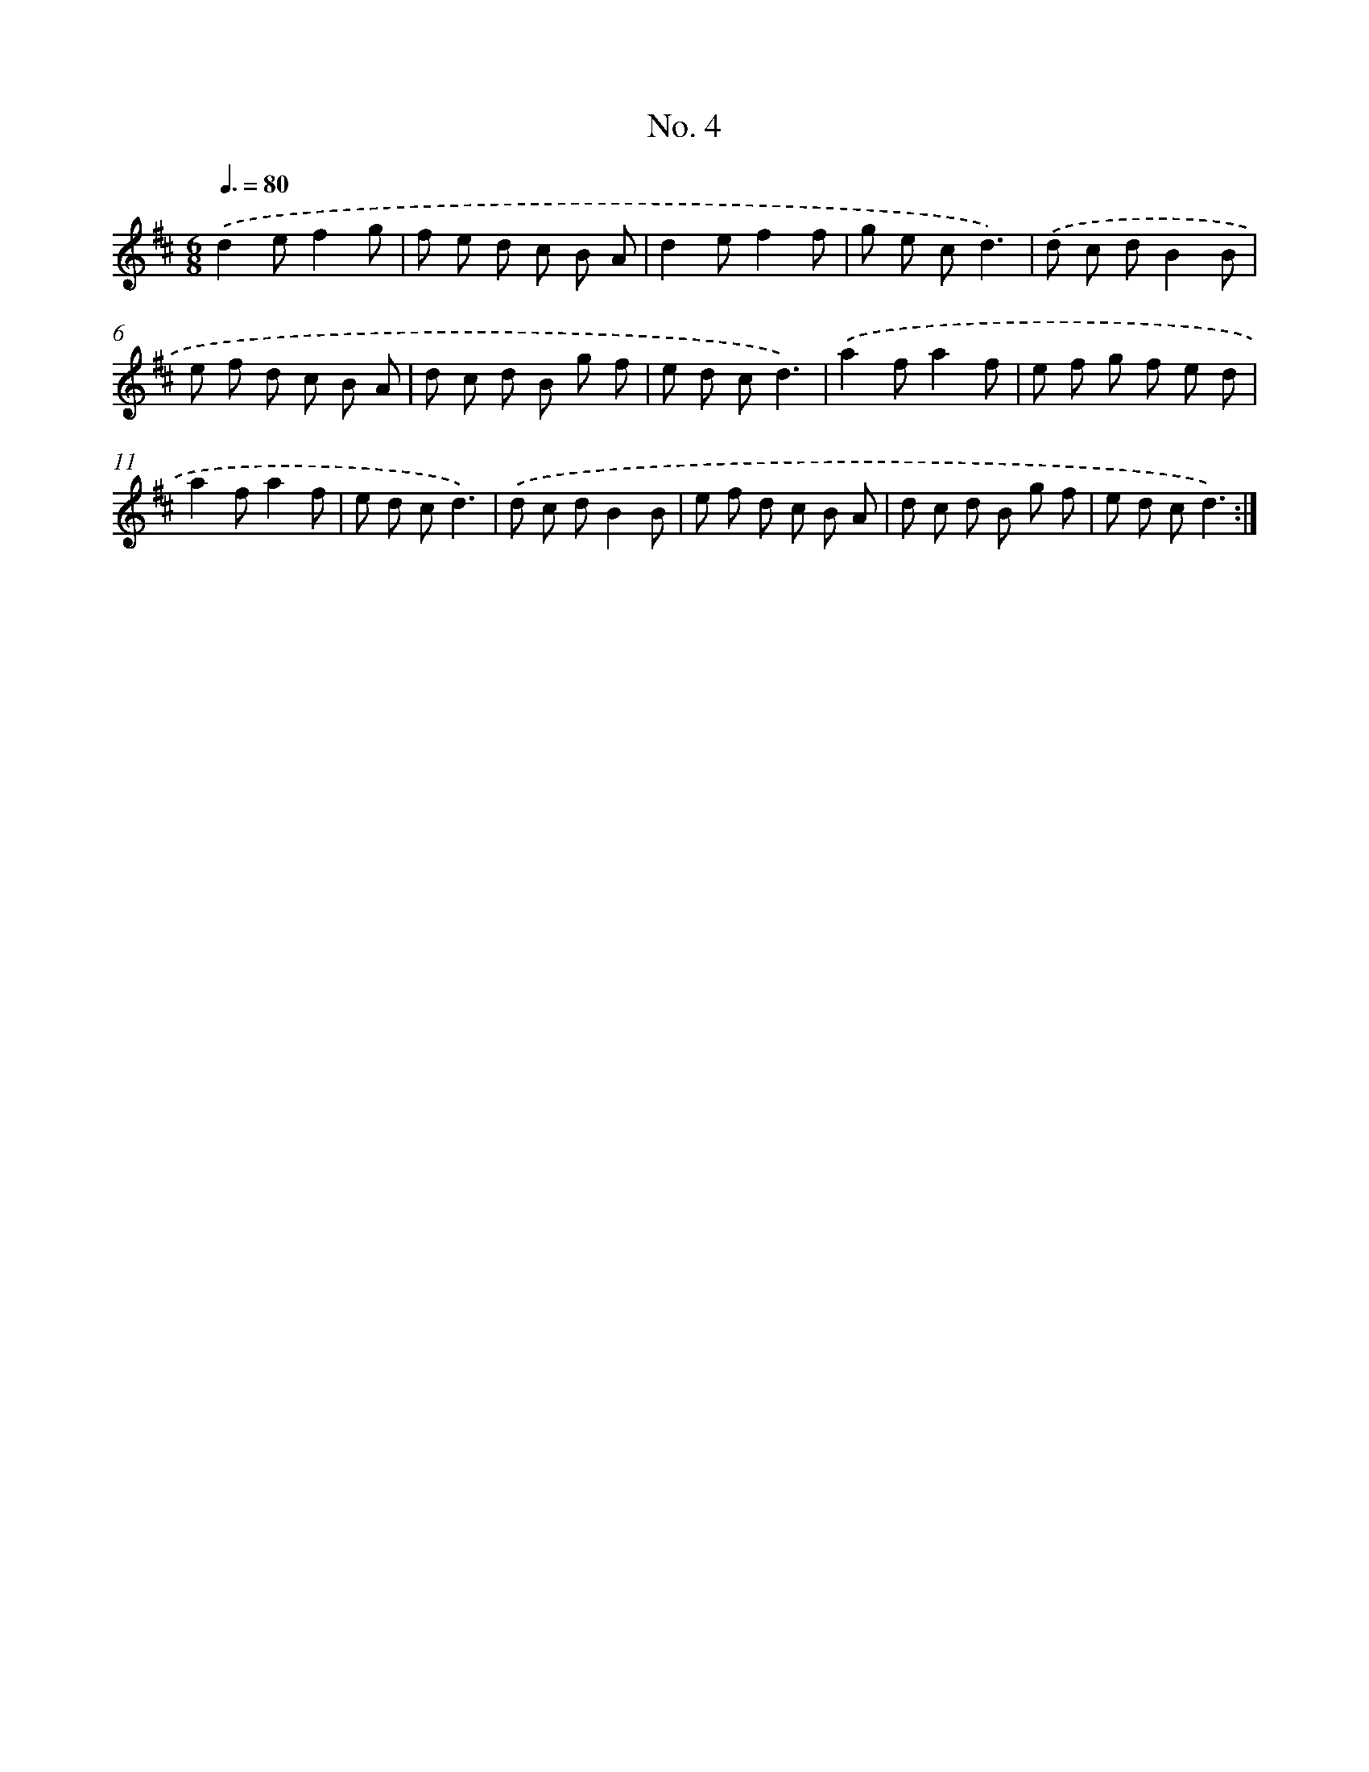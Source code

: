 X: 12338
T: No. 4
%%abc-version 2.0
%%abcx-abcm2ps-target-version 5.9.1 (29 Sep 2008)
%%abc-creator hum2abc beta
%%abcx-conversion-date 2018/11/01 14:37:24
%%humdrum-veritas 2125405693
%%humdrum-veritas-data 990685055
%%continueall 1
%%barnumbers 0
L: 1/8
M: 6/8
Q: 3/8=80
K: D clef=treble
.('d2ef2g |
f e d c B A |
d2ef2f |
g e cd3) |
.('d c dB2B |
e f d c B A |
d c d B g f |
e d cd3) |
.('a2fa2f |
e f g f e d |
a2fa2f |
e d cd3) |
.('d c dB2B |
e f d c B A |
d c d B g f |
e d cd3) :|]

